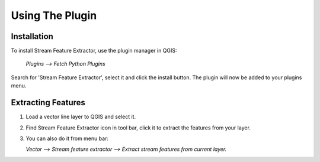 .. _using_the_plugin:

Using The Plugin
================


Installation
------------
To install Stream Feature Extractor, use the plugin manager in QGIS:

    `Plugins --> Fetch Python Plugins`

Search for 'Stream Feature Extractor', select it and click the install button.
The plugin will now be added to your plugins menu.


Extracting Features
-------------------

1. Load a vector line layer to QGIS and select it.

2. Find Stream Feature Extractor icon in tool bar, click it to extract the
   features from your layer.

   .. image:: /static/toolbar_icon.png
      :align: center
      :scale: 50 %

3. You can also do it from menu bar:

   `Vector --> Stream feature extractor --> Extract stream features from
   current layer.`